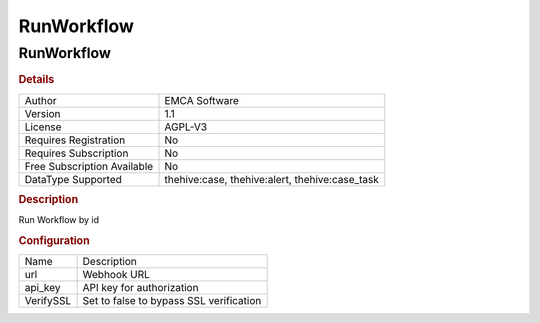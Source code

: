 RunWorkflow
===========

RunWorkflow
-----------

.. rubric:: Details

===========================  ==============================================
Author                       EMCA Software
Version                      1.1
License                      AGPL-V3
Requires Registration        No
Requires Subscription        No
Free Subscription Available  No
DataType Supported           thehive:case, thehive:alert, thehive:case_task
===========================  ==============================================

.. rubric:: Description

Run Workflow by id

.. rubric:: Configuration

=========  =======================================
Name       Description
url        Webhook URL
api_key    API key for authorization
VerifySSL  Set to false to bypass SSL verification
=========  =======================================

